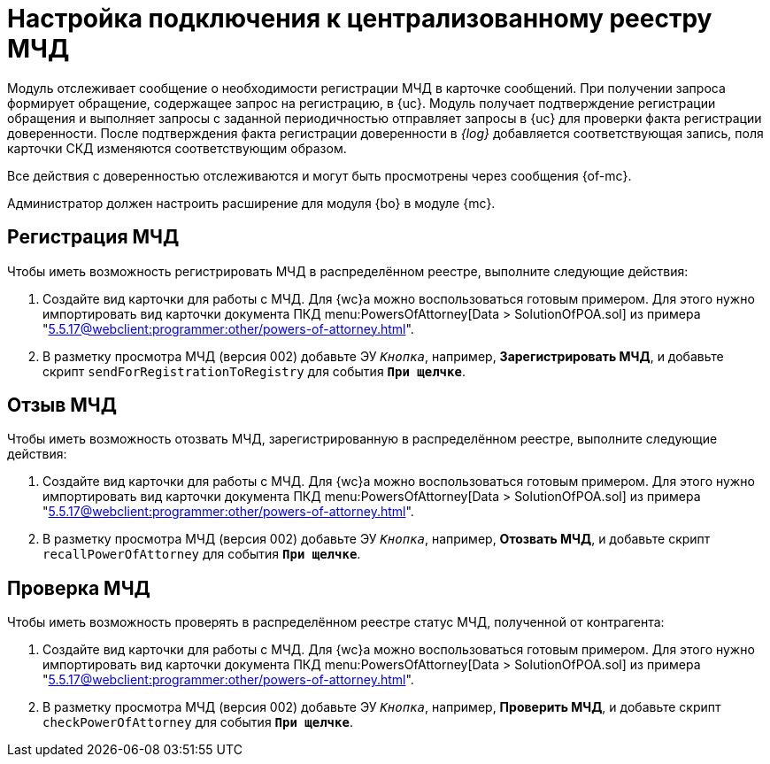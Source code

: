 = Настройка подключения к централизованному реестру МЧД

// Переделать в "Настройка подключения к УЦ Контур"?

Модуль отслеживает сообщение о необходимости регистрации МЧД в карточке сообщений. При получении запроса формирует обращение, содержащее запрос на регистрацию, в {uc}. Модуль получает подтверждение регистрации обращения и выполняет запросы с заданной периодичностью отправляет запросы в {uc} для проверки факта регистрации доверенности. После подтверждения факта регистрации доверенности в _{log}_ добавляется соответствующая запись, поля карточки СКД изменяются соответствующим образом.

Все действия с доверенностью отслеживаются и могут быть просмотрены через сообщения {of-mc}.

Администратор должен настроить расширение для модуля {bo} в модуле {mc}.

[#register]
== Регистрация МЧД

.Чтобы иметь возможность регистрировать МЧД в распределённом реестре, выполните следующие действия:
. Создайте вид карточки для работы с МЧД. Для {wc}а можно воспользоваться готовым примером. Для этого нужно импортировать вид карточки документа ПКД menu:PowersOfAttorney[Data > SolutionOfPOA.sol] из примера "xref:5.5.17@webclient:programmer:other/powers-of-attorney.adoc[]".
. В разметку просмотра МЧД (версия 002) добавьте ЭУ `_Кнопка_`, например, *Зарегистрировать МЧД*, и добавьте скрипт `sendForRegistrationToRegistry` для события `*При щелчке*`.

[#recall]
== Отзыв МЧД

.Чтобы иметь возможность отозвать МЧД, зарегистрированную в распределённом реестре, выполните следующие действия:
. Создайте вид карточки для работы с МЧД. Для {wc}а можно воспользоваться готовым примером. Для этого нужно импортировать вид карточки документа ПКД menu:PowersOfAttorney[Data > SolutionOfPOA.sol] из примера "xref:5.5.17@webclient:programmer:other/powers-of-attorney.adoc[]".
. В разметку просмотра МЧД (версия 002) добавьте ЭУ `_Кнопка_`, например, *Отозвать МЧД*, и добавьте скрипт `recallPowerOfAttorney` для события `*При щелчке*`.

[#check]
== Проверка МЧД

.Чтобы иметь возможность проверять в распределённом реестре статус МЧД, полученной от контрагента:
. Создайте вид карточки для работы с МЧД. Для {wc}а можно воспользоваться готовым примером. Для этого нужно импортировать вид карточки документа ПКД menu:PowersOfAttorney[Data > SolutionOfPOA.sol] из примера "xref:5.5.17@webclient:programmer:other/powers-of-attorney.adoc[]".
. В разметку просмотра МЧД (версия 002) добавьте ЭУ `_Кнопка_`, например, *Проверить МЧД*, и добавьте скрипт `checkPowerOfAttorney` для события `*При щелчке*`.
